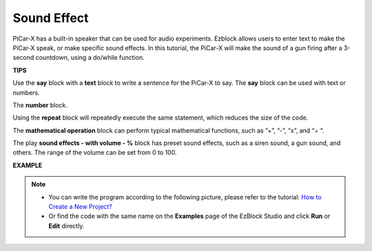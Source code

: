 Sound Effect
===============================

PiCar-X has a built-in speaker that can be used for audio experiments. Ezblock allows users to enter text to make the PiCar-X speak, or make specific sound effects. In this tutorial, the PiCar-X will make the sound of a gun firing after a 3-second countdown, using a do/while function.

**TIPS**

.. image:: img/sp210512_144106.png

Use the **say** block with a **text** block to write a sentence for the PiCar-X to say. The **say** block can be used with text or numbers.

.. image:: img/sp210512_144150.png

The **number** block.

.. image:: img/sp210512_144216.png

Using the **repeat** block will repeatedly execute the same statement, which reduces the size of the code.

.. image:: img/sp210512_144418.png

The **mathematical operation** block can perform typical mathematical functions, such as ”+”, “-”, “x”, and “÷ “.

.. image:: img/sp210512_144530.png

The play **sound effects - with volume - %** block has preset sound effects, such as a siren sound, a gun sound, and others. The range of the volume can be set from 0 to 100.

**EXAMPLE**

.. note::

    * You can write the program according to the following picture, please refer to the tutorial: `How to Create a New Project? <https://docs.sunfounder.com/projects/ezblock3/en/latest/create_new.html>`_
    * Or find the code with the same name on the **Examples** page of the EzBlock Studio and click **Run** or **Edit** directly.


.. image:: img/sp210512_144944.png